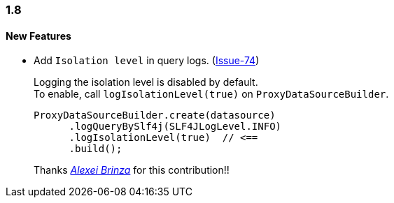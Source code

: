 [[changelog-1.8]]
=== 1.8

====  New Features

* Add `Isolation level` in query logs.  (https://github.com/ttddyy/datasource-proxy/pull/74[Issue-74])
+
Logging the isolation level is disabled by default.  +
To enable, call `logIsolationLevel(true)` on `ProxyDataSourceBuilder`.
+
[source,java]
----
ProxyDataSourceBuilder.create(datasource)
      .logQueryBySlf4j(SLF4JLogLevel.INFO)
      .logIsolationLevel(true)  // <==
      .build();
----
+
Thanks _https://github.com/sleepo581[Alexei Brinza]_ for this contribution!!

